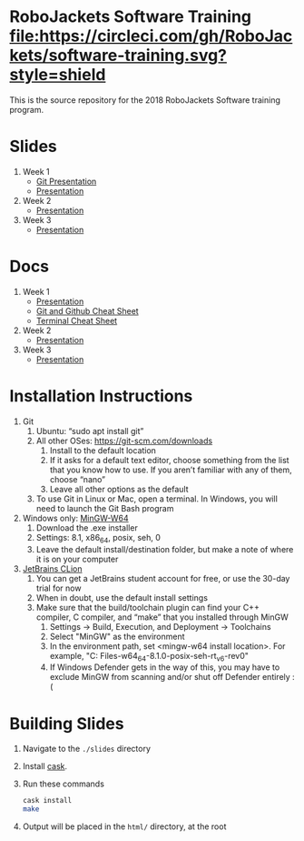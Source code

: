 * RoboJackets Software Training [[https://circleci.com/gh/RoboJackets/software-training][file:https://circleci.com/gh/RoboJackets/software-training.svg?style=shield]]

This is the source repository for the 2018 RoboJackets Software training program.

# TODO this section needs to be redone/populated
* Slides

1. Week 1
   + [[https://robojackets.github.io/software-training/slides/week1/git.html][Git Presentation]]
   + [[https://robojackets.github.io/software-training/slides/week1/week1.html][Presentation]]
2. Week 2
   + [[https://robojackets.github.io/software-training/slides/week2/week2.html][Presentation]]
3. Week 3
   + [[https://robojackets.github.io/software-training/slides/week3/week3.html][Presentation]]


# TODO maybe host these MD files in an external way other than GH?
* Docs
1. Week 1
   + [[https://github.com/RoboJackets/software-training/blob/gh-pages/docs/week1/week1.md][Presentation]]
   + [[https://github.com/RoboJackets/software-training/blob/master/slides/week1/github-git-cheat-sheet.pdf][Git and Github Cheat Sheet]]
   + [[https://github.com/RoboJackets/software-training/blob/master/slides/week1/terminal-cheat-sheet.pdf][Terminal Cheat Sheet]]
2. Week 2
   + [[https://github.com/RoboJackets/software-training/blob/gh-pages/docs/week2/week2.md][Presentation]]
3. Week 3
   + [[https://github.com/RoboJackets/software-training/blob/gh-pages/docs/week3/week3.md][Presentation]]


* Installation Instructions

1. Git
  1. Ubuntu: “sudo apt install git”
  2. All other OSes: https://git-scm.com/downloads 
    1. Install to the default location
    2. If it asks for a default text editor, choose something from the list that you know how to use. If you aren’t familiar with any of them, choose “nano”
    3. Leave all other options as the default
  3. To use Git in Linux or Mac, open a terminal. In Windows, you will need to launch the Git Bash program
2. Windows only: [[https://mingw-w64.org/doku.php/download/mingw-builds][MinGW-W64]]
  1. Download the .exe installer
  2. Settings: 8.1, x86_64, posix, seh, 0
  3. Leave the default install/destination folder, but make a note of where it is on your computer
3. [[https://www.jetbrains.com/clion/download][JetBrains CLion]]
  1. You can get a JetBrains student account for free, or use the 30-day trial for now
  2. When in doubt, use the default install settings
  3. Make sure that the build/toolchain plugin can find your C++ compiler, C compiler, and “make” that you installed through MinGW
    1. Settings -> Build, Execution, and Deployment -> Toolchains
    2. Select "MinGW" as the environment
    3. In the environment path, set <mingw-w64 install location>\mingw64. For example, "C:\Program Files\mingw-w64\x86_64-8.1.0-posix-seh-rt_v6-rev0\mingw64"
    4. If Windows Defender gets in the way of this, you may have to exclude MinGW from scanning and/or shut off Defender entirely :(


* Building Slides

1. Navigate to the ~./slides~ directory
2. Install [[https://github.com/cask/cask][cask]].
3. Run these commands
  #+BEGIN_SRC sh
  cask install
  make
  #+END_SRC
4. Output will be placed in the ~html/~ directory, at the root
